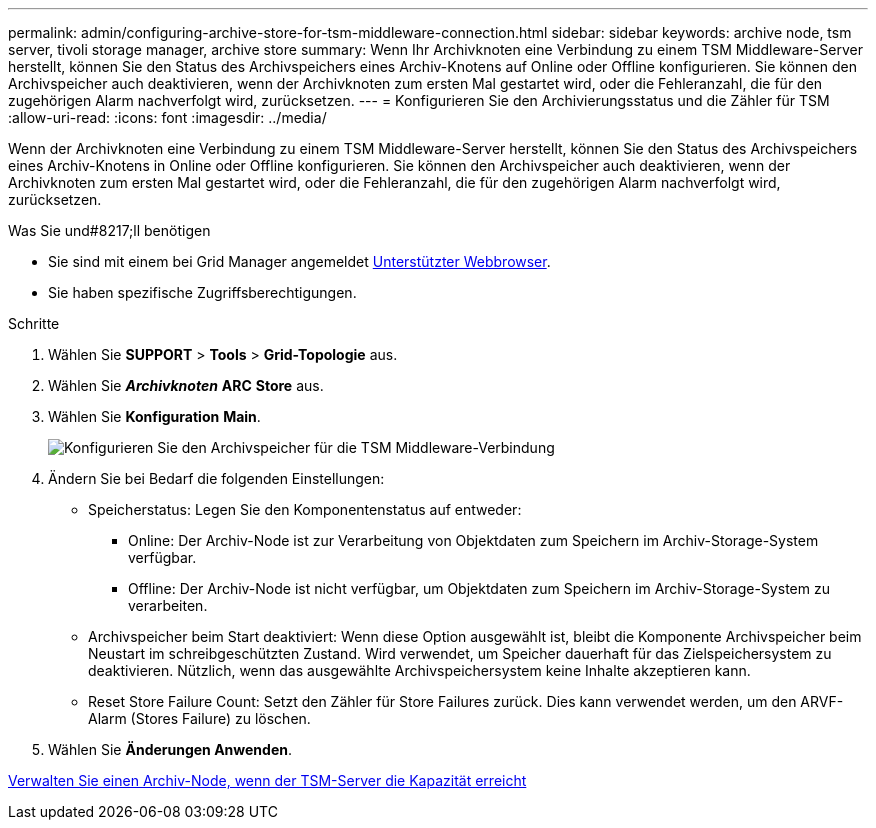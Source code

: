 ---
permalink: admin/configuring-archive-store-for-tsm-middleware-connection.html 
sidebar: sidebar 
keywords: archive node, tsm server, tivoli storage manager, archive store 
summary: Wenn Ihr Archivknoten eine Verbindung zu einem TSM Middleware-Server herstellt, können Sie den Status des Archivspeichers eines Archiv-Knotens auf Online oder Offline konfigurieren. Sie können den Archivspeicher auch deaktivieren, wenn der Archivknoten zum ersten Mal gestartet wird, oder die Fehleranzahl, die für den zugehörigen Alarm nachverfolgt wird, zurücksetzen. 
---
= Konfigurieren Sie den Archivierungsstatus und die Zähler für TSM
:allow-uri-read: 
:icons: font
:imagesdir: ../media/


[role="lead"]
Wenn der Archivknoten eine Verbindung zu einem TSM Middleware-Server herstellt, können Sie den Status des Archivspeichers eines Archiv-Knotens in Online oder Offline konfigurieren. Sie können den Archivspeicher auch deaktivieren, wenn der Archivknoten zum ersten Mal gestartet wird, oder die Fehleranzahl, die für den zugehörigen Alarm nachverfolgt wird, zurücksetzen.

.Was Sie und#8217;ll benötigen
* Sie sind mit einem bei Grid Manager angemeldet xref:../admin/web-browser-requirements.adoc[Unterstützter Webbrowser].
* Sie haben spezifische Zugriffsberechtigungen.


.Schritte
. Wählen Sie *SUPPORT* > *Tools* > *Grid-Topologie* aus.
. Wählen Sie *_Archivknoten_* *ARC* *Store* aus.
. Wählen Sie *Konfiguration* *Main*.
+
image::../media/archive_store_tsm.gif[Konfigurieren Sie den Archivspeicher für die TSM Middleware-Verbindung]

. Ändern Sie bei Bedarf die folgenden Einstellungen:
+
** Speicherstatus: Legen Sie den Komponentenstatus auf entweder:
+
*** Online: Der Archiv-Node ist zur Verarbeitung von Objektdaten zum Speichern im Archiv-Storage-System verfügbar.
*** Offline: Der Archiv-Node ist nicht verfügbar, um Objektdaten zum Speichern im Archiv-Storage-System zu verarbeiten.


** Archivspeicher beim Start deaktiviert: Wenn diese Option ausgewählt ist, bleibt die Komponente Archivspeicher beim Neustart im schreibgeschützten Zustand. Wird verwendet, um Speicher dauerhaft für das Zielspeichersystem zu deaktivieren. Nützlich, wenn das ausgewählte Archivspeichersystem keine Inhalte akzeptieren kann.
** Reset Store Failure Count: Setzt den Zähler für Store Failures zurück. Dies kann verwendet werden, um den ARVF-Alarm (Stores Failure) zu löschen.


. Wählen Sie *Änderungen Anwenden*.


xref:managing-archive-node-when-tsm-server-reaches-capacity.adoc[Verwalten Sie einen Archiv-Node, wenn der TSM-Server die Kapazität erreicht]
